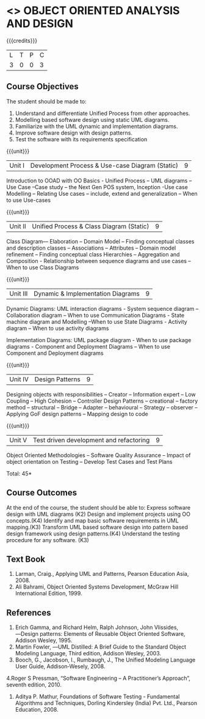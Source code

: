 * <<<604>>> OBJECT ORIENTED ANALYSIS AND DESIGN
:properties:
:author: Dr. K. Valli Devi
:end:

#+startup: showall

{{{credits}}}
| L | T | P | C |
| 3 | 0 | 0 | 3 |

** Course Objectives
The student should be made to:
1.	Understand and differentiate Unified Process from other approaches. 
2.	Modelling based software design using static UML diagrams.
3.	Familiarize with the UML dynamic and implementation diagrams.
4.	Improve software design with design patterns. 
5.	Test the software with its requirements specification

{{{unit}}}
|Unit I | Development Process & Use-case Diagram (Static)  | 9 |
Introduction to OOAD with OO Basics - Unified Process – UML diagrams – Use Case –Case study – the Next Gen POS system, Inception -Use case Modelling – Relating Use cases – include, extend and generalization – When to use Use-cases

{{{unit}}}
|Unit II | Unified Process & Class Diagram (Static)		| 9 |
Class Diagram–– Elaboration – Domain Model – Finding conceptual classes and description classes – Associations – Attributes – Domain model refinement – Finding conceptual class Hierarchies – Aggregation and Composition - Relationship between sequence diagrams and use cases – When to use Class Diagrams

{{{unit}}}

|Unit III | Dynamic & Implementation Diagrams  | 9 |
Dynamic Diagrams: UML interaction diagrams - System sequence diagram – Collaboration diagram – When to use Communication Diagrams - State machine diagram and Modelling –When to use State Diagrams - Activity diagram – When to use activity diagrams 

Implementation Diagrams: UML package diagram - When to use package diagrams - Component and Deployment Diagrams – When to use Component and Deployment diagrams 


{{{unit}}}

|Unit IV | Design Patterns | 9 |
Designing objects with responsibilities – Creator – Information expert – Low Coupling – High Cohesion – Controller Design Patterns – creational – factory method – structural – Bridge – Adapter – behavioural – Strategy – observer –Applying GoF design patterns – Mapping design to code

{{{unit}}}

|Unit V | Test driven development and refactoring | 9 |
Object Oriented Methodologies – Software Quality Assurance – Impact of object orientation on Testing – Develop Test Cases and Test Plans


\hfill *Total: 45*

** Course Outcomes
At the end of the course, the student should be able to:
Express software design with UML diagrams (K2)
Design and implement projects using OO concepts.(K4)
Identify and map basic software requirements in UML mapping.(K3)
Transform UML based software design into pattern based design framework using design patterns.(K4)
Understand the testing procedure for any software. (K3)

  
** Text Book
1. Larman, Craig., Applying UML and Patterns, Pearson Education Asia, 2008.
2. Ali Bahrami, Object Oriented Systems Development, McGraw Hill International Edition, 1999.

** References
1. Erich Gamma, and Richard Helm, Ralph Johnson, John Vlissides, ―Design patterns: Elements of Reusable Object Oriented Software, Addison Wesley, 1995.
2. Martin Fowler, ―UML Distilled: A Brief Guide to the Standard Object Modeling Language, Third edition, Addison Wesley, 2003.
3. Booch, G., Jacobson, I., Rumbaugh, J., The Unified Modeling Language User Guide, Addison‐Wesely, 2008.
4.Roger  S Pressman, “Software  Engineering – A  Practitioner’s  Approach”, seventh edition, 2010.
5. Aditya P. Mathur, Foundations of Software Testing - Fundamental Algorithms and Techniques, Dorling Kindersley (India) Pvt. Ltd., Pearson Education, 2008.
